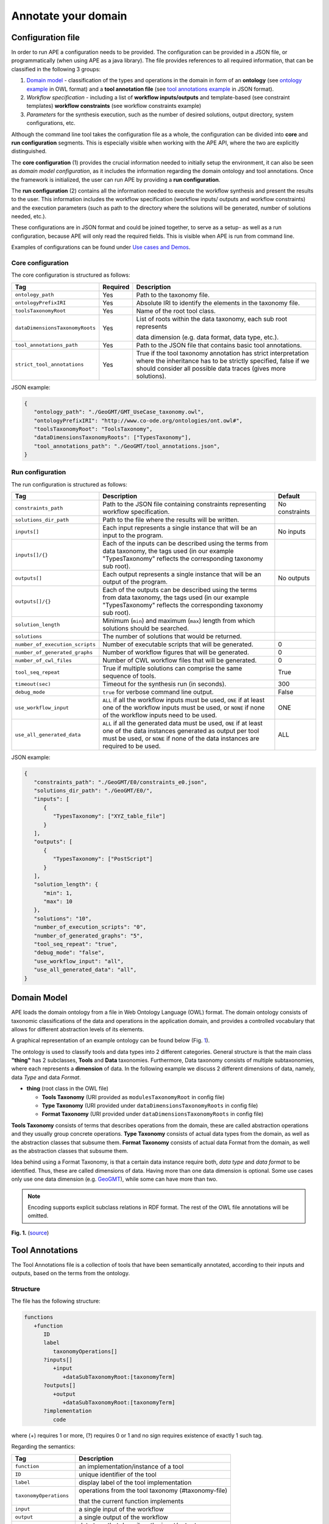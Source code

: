 Annotate your domain
===========================

Configuration file
^^^^^^^^^^^^^^^^^^

In order to run APE a configuration needs to be provided. The configuration can be provided in a JSON file, or programmatically (when using APE as a java library).
The file provides references to all required information, that can be classified in the following 3 groups:

1. `Domain model <setup.html#id1>`_ - classification of the types and operations in the domain in form 
   of an **ontology** (see `ontology example <https://github.com/sanctuuary/APE_UseCases/blob/master/ImageMagick/imagemagick_taxonomy.owl>`_ in OWL format) 
   and a **tool annotation file** (see `tool annotations example <https://github.com/sanctuuary/APE_UseCases/blob/master/ImageMagick/tool_annotations.json>`_ in JSON format).
2. *Workflow specification* - including a list of **workflow inputs/outputs** and template-based 
   (see constraint templates) **workflow constraints** (see workflow constraints example)
3. *Parameters* for the synthesis execution, such as the number of desired solutions, 
   output directory, system configurations, etc.

Although the command line tool takes the configuration file as a whole, the configuration can be 
divided into **core** and **run configuration** segments. This is especially visible when working 
with the APE API, where the two are explicitly distinguished.

The **core configuration** (1) provides the crucial information needed to initially setup the environment, 
it can also be seen as *domain model configuration*, as it includes the information regarding the 
domain ontology and tool annotations. Once the framework is initialized, the user can run APE by 
providing a **run configuration**.

The **run configuration** (2) contains all the information needed to execute the workflow synthesis and 
present the results to the user. This information includes the workflow specification (workflow inputs/ 
outputs and workflow constraints) and the execution parameters (such as path to the directory where 
the solutions will be generated, number of solutions needed, etc.).

These configurations are in JSON format and could be joined together, to serve as a setup- as well as 
a run configuration, because APE will only read the required fields. This is visible when APE is run 
from command line.

Examples of configurations can be found under `Use cases and Demos <../demo/demo-overview.html>`_.

Core configuration
~~~~~~~~~~~~~~~~~~

The core configuration is structured as follows:

+---------------------------------+----------+------------------------------------------------------------------+
| Tag                             | Required | Description                                                      |
+=================================+==========+==================================================================+
| ``ontology_path``               | Yes      | Path to the taxonomy file.                                       |
+---------------------------------+----------+------------------------------------------------------------------+
| ``ontologyPrefixIRI``           | Yes      | Absolute IRI to identify the elements in the taxonomy file.      |
+---------------------------------+----------+------------------------------------------------------------------+
| ``toolsTaxonomyRoot``           | Yes      | Name of the root tool class.                                     |
+---------------------------------+----------+------------------------------------------------------------------+
| ``dataDimensionsTaxonomyRoots`` | Yes      | List of roots within the data taxonomy, each sub root represents |
|                                 |          |                                                                  |
|                                 |          | data dimension (e.g. data format, data type, etc.).              |
+---------------------------------+----------+------------------------------------------------------------------+
| ``tool_annotations_path``       | Yes      | Path to the JSON file that contains basic tool annotations.      |
+---------------------------------+----------+------------------------------------------------------------------+
| ``strict_tool_annotations``     | Yes      | True if the tool taxonomy annotation has strict interpretation   |
|                                 |          | where the inheritance has to be strictly specified, false if we  |
|                                 |          | should consider all possible data traces (gives more solutions). |
+---------------------------------+----------+------------------------------------------------------------------+

JSON example:

.. code-block:: json

   {
      "ontology_path": "./GeoGMT/GMT_UseCase_taxonomy.owl",
      "ontologyPrefixIRI": "http://www.co-ode.org/ontologies/ont.owl#",
      "toolsTaxonomyRoot": "ToolsTaxonomy",
      "dataDimensionsTaxonomyRoots": ["TypesTaxonomy"],
      "tool_annotations_path": "./GeoGMT/tool_annotations.json",
   }


Run configuration
~~~~~~~~~~~~~~~~~

The run configuration is structured as follows:

+-----------------------------------+--------------------------------------------------+-------------------+
| Tag                               | Description                                      | Default           |
+===================================+==================================================+===================+
| ``constraints_path``              | Path to the JSON file containing constraints     | No constraints    |
|                                   | representing workflow specification.             |                   |
+-----------------------------------+--------------------------------------------------+-------------------+
| ``solutions_dir_path``            | Path to the file where the results               |                   |
|                                   | will be written.                                 |                   |
+-----------------------------------+--------------------------------------------------+-------------------+
| ``inputs[]``                      | Each input represents a single instance that     | No inputs         |
|                                   | will be an input to the program.                 |                   |
+-----------------------------------+--------------------------------------------------+-------------------+
| ``inputs[]/{}``                   | Each of the inputs can be described using the    |                   |
|                                   | terms from data taxonomy, the tags used          |                   |
|                                   | (in our example "TypesTaxonomy" reflects         |                   |
|                                   | the corresponding taxonomy sub root).            |                   |
+-----------------------------------+--------------------------------------------------+-------------------+
| ``outputs[]``                     | Each output represents a single instance that    | No outputs        |
|                                   | will be an output of the program.                |                   |
+-----------------------------------+--------------------------------------------------+-------------------+
| ``outputs[]/{}``                  | Each of the outputs can be described using       |                   |
|                                   | the terms from data taxonomy, the tags           |                   |
|                                   | used (in our example "TypesTaxonomy"             |                   |
|                                   | reflects the corresponding taxonomy sub root).   |                   |
+-----------------------------------+--------------------------------------------------+-------------------+
| ``solution_length``               | Minimum (``min``) and maximum (``max``) length   |                   |
|                                   | from which solutions should be searched.         |                   |
+-----------------------------------+--------------------------------------------------+-------------------+
| ``solutions``                     | The number of solutions that would be returned.  |                   |
+-----------------------------------+--------------------------------------------------+-------------------+
| ``number_of_execution_scripts``   | Number of executable scripts that will be        | 0                 |
|                                   | generated.                                       |                   |
+-----------------------------------+--------------------------------------------------+-------------------+
| ``number_of_generated_graphs``    | Number of workflow figures that will be          | 0                 |
|                                   | generated.                                       |                   |
+-----------------------------------+--------------------------------------------------+-------------------+
| ``number_of_cwl_files``           | Number of CWL workflow files that will be        | 0                 |
|                                   | generated.                                       |                   |
+-----------------------------------+--------------------------------------------------+-------------------+
| ``tool_seq_repeat``               | True if multiple solutions can comprise the      | True              |
|                                   | same sequence of tools.                          |                   |
+-----------------------------------+--------------------------------------------------+-------------------+
| ``timeout(sec)``                  | Timeout for the synthesis run (in seconds).      | 300               |
+-----------------------------------+--------------------------------------------------+-------------------+
| ``debug_mode``                    | ``true`` for verbose command line output.        | False             |
+-----------------------------------+--------------------------------------------------+-------------------+
| ``use_workflow_input``            | ``ALL`` if all the workflow inputs must be       | ONE               |
|                                   | used, ``ONE`` if at least one of the workflow    |                   |
|                                   | inputs must be used, or ``NONE`` if none of the  |                   |
|                                   | workflow inputs need to be used.                 |                   |
+-----------------------------------+--------------------------------------------------+-------------------+
| ``use_all_generated_data``        | ``ALL`` if all the generated data must be        | ALL               |
|                                   | used, ``ONE`` if at least one of the data        |                   |
|                                   | instances generated as output per tool must be   |                   |
|                                   | used, or ``NONE`` if none of the data instances  |                   |
|                                   | are required to be used.                         |                   |
+-----------------------------------+--------------------------------------------------+-------------------+



JSON example:

.. code-block:: json

   {
      "constraints_path": "./GeoGMT/E0/constraints_e0.json",
      "solutions_dir_path": "./GeoGMT/E0/",
      "inputs": [
         {
            "TypesTaxonomy": ["XYZ_table_file"]
         }
      ],
      "outputs": [
         {
            "TypesTaxonomy": ["PostScript"]
         }
      ],
      "solution_length": { 
         "min": 1, 
         "max": 10 
      },
      "solutions": "10",
      "number_of_execution_scripts": "0",
      "number_of_generated_graphs": "5",
      "tool_seq_repeat": "true",
      "debug_mode": "false",
      "use_workflow_input": "all",
      "use_all_generated_data": "all",
   }

Domain Model
^^^^^^^^^^^^

APE loads the domain ontology from a file in Web Ontology Language 
(OWL) format. The domain ontology consists of taxonomic classifications 
of the data and operations in the application domain, and provides 
a controlled  vocabulary  that  allows  for  different  abstraction
levels  of  its  elements.

A graphical representation of an example ontology can be found below (Fig. 1_).

The ontology is used to classify tools and data types into 2 different categories. 
General structure is that the main class **"thing"** has 2 subclasses, **Tools** and 
**Data** taxonomies. Furthermore, Data taxonomy consists of multiple subtaxonomies, 
where each represents a **dimension** of data. In the following example we discuss 
2 different dimensions of data, namely, data *Type* and data *Format*.

- **thing** (root class in the OWL file)

  - **Tools Taxonomy** (URI provided as ``modulesTaxonomyRoot`` in config file)
  - **Type Taxonomy** (URI provided under ``dataDimensionsTaxonomyRoots`` in config file)
  - **Format Taxonomy** (URI provided under ``dataDimensionsTaxonomyRoots`` in config file)

**Tools Taxonomy** consists of terms that describes operations from the domain, these are 
called abstraction operations and they usually group concrete operations. **Type Taxonomy** 
consists of actual data types from the domain, as well as the abstraction classes that 
subsume them. **Format Taxonomy** consists of actual data Format from the domain, as well 
as the abstraction classes that subsume them.

Idea behind using a Format Taxonomy, is that a certain data instance require both, 
*data type* and *data format* to be identified. Thus, these are called dimensions of data. 
Having more than one data dimension is optional. Some use cases only use one data dimension 
(e.g. `GeoGMT <../demo/geo_gmt/geo_gmt.html>`_), while some can have more than two.

.. note::
   Encoding supports explicit subclass relations in RDF format. The rest of the OWL file annotations will be omitted.

.. _1:

.. image:: ontology_dimensions_example.png

**Fig. 1.**  (`source <https://doi.org/10.1007/978-3-030-50436-6_34>`_)

Tool Annotations
^^^^^^^^^^^^^^^^

The Tool Annotations file is a collection of tools that have been semantically 
annotated, according to their inputs and outputs, based on the terms from the ontology. 

Structure
~~~~~~~~~

The file has the following structure:

.. code-block:: shell

   functions
      +function
         ID
         label
            taxonomyOperations[]
         ?inputs[]
            +input
               +dataSubTaxonomyRoot:[taxonomyTerm]
         ?outputs[]
            +output
               +dataSubTaxonomyRoot:[taxonomyTerm]
         ?implementation
            code

where (+) requires 1 or more, (?) requires 0 or 1 and no sign requires existence of exactly 1 such tag.

Regarding the semantics:

+-------------------------+----------------------------------------------------+
| Tag                     | Description                                        |
+=========================+====================================================+
| ``function``            | an implementation/instance of a tool               |
+-------------------------+----------------------------------------------------+
| ``ID``                  | unique identifier of the tool                      |
+-------------------------+----------------------------------------------------+
| ``label``               | display label of the tool implementation           |
+-------------------------+----------------------------------------------------+
| ``taxonomyOperations``  | operations from the tool taxonomy (#taxonomy-file) |
|                         |                                                    |
|                         | that the current function implements               |
+-------------------------+----------------------------------------------------+
| ``input``               | a single input of the workflow                     |
+-------------------------+----------------------------------------------------+
| ``output``              | a single output of the workflow                    |
+-------------------------+----------------------------------------------------+
| ``dataSubTaxonomyRoot`` | data type that describes the input/output          |
|                         |                                                    |
|                         | (each taxonomyTerm from the [taxonomyTerm] list    |
|                         |                                                    |
|                         | has to belong to the corresponding subTaxonomy)    |
+-------------------------+----------------------------------------------------+
| ``code``                | code that will be used to implement the workflow   |
|                         |                                                    |
|                         | as a script                                        |
+-------------------------+----------------------------------------------------+

Example
~~~~~~~

The following example annotated the tool ``compress``, which takes as 
input any ``Image`` (Type) of any Format and outputs an Image in the JPG 
format. See `ImageMagick/tool_annotations.json <https://github.com/sanctuuary/APE_UseCases/blob/master/ImageMagick/tool_annotations.json>`_
for more annotated tools.

.. code-block:: json

   {
      "label": "compress",
      "id": "compress",
      "taxonomyOperations": ["Conversion"],
      "inputs": [
         { "Type": ["Image"] }
      ],
      "outputs": [
         { "Type": ["Image"], "Format": ["JPG"] }
      ],
      "implementation": { 
         "code": "@output[0]='@output[0].jpg'\n
                  convert $@input[0] $@output[0]\n" 
      }
   }


Referencing the Domain Model
~~~~~~~~~~~~~~~~~~~~~~~~~~~~
A reference to a class (or a set of classes) in the domain ontology 
must be in array format. This array represents a conjunction of classes 
from the ontology. For example, given the ontology below. Specifying 
``["A", "B"]`` as input for your tool makes sure only inputs of type 
``D`` and ``F`` are allowed.

.. image:: types_taxonomy_example.png

This way of referencing domain model classes is used in annotating 
the tools as well as the input/output annotated in the configuration file.

Code Implementation
~~~~~~~~~~~~~~~~~~~

The code specified in the tool annotation could be used to construct a 
script that executes the workflow. APE keeps track of the naming of 
the in- and output variables from annotated tools. The ``@output[0]`` references to 
the variable name of the first input specified in the 
``inputs`` tag.

For example, take a look at the implementation of a tool called ``add``:

.. code-block:: json

   {
      "label": "add",
      "id": "add",
      "taxonomyOperations": ["Math"],
      "inputs": [
         { "Type": ["Number"] }
         { "Type": ["Number"] }
      ],
      "outputs": [
         { "Type": ["Number"]}
      ],
      "implementation": {
         "code": "@output[0] = $@input[0] + $@input[1]"
      }
   }

This could result in the following script, where ``node001`` and ``node002`` 
already have been instantiated, so ``node001`` is either the user input, 
or the output of a previous tool.

.. code-block:: shell

   node003 = $node001 + $node002

CWL Annotations
^^^^^^^^^^^^^^^^^^

The CWL annotations file specifies the the CWL code related to each tool to allow APE to generate executable CWL workflow files. Instead of providing the explicit commands within the domain annotations file, the user is expected to provide a path to the CWL file that contains the CWL code for the tool. The path can be a local path or a URL. An example of a tool annotation with a CWL reference is shown below:

.. code-block:: json

   {
      "outputs": [
            {
               "format_1915": ["http://edamontology.org/format_2330"],
               "data_0006": ["http://edamontology.org/data_2872"]
            }
      ],
      "inputs": [
            {
               "format_1915": ["http://edamontology.org/format_3747"],
               "data_0006": ["http://edamontology.org/data_0945"]
            }
      ],
      "taxonomyOperations": [
            "http://edamontology.org/operation_3434", "http://edamontology.org/operation_0335"
      ],
      
      "implementation" : { "cwl_reference" : "https://raw.githubusercontent.com/Workflomics/containers/main/cwl/tools/protXml2IdList/protXml2IdList.cwl"} , 
      "label": "protXml2IdList",
      "id": "protXml2IdList"
   }

The example illustrates a tool called ``protXml2IdList`` that takes an input of type ``data_0945`` and format ``format_3747`` and outputs data of type ``data_2872`` and format ``format_2330``.
 Notice that the data instances in the example are defined by a pair, data type (`data_0006`) and format (`format_1915`). The operations, data types and formats are referenced by their (`EDAM <https://edamontology.github.io/edam-browser/#format_2330>`_) ontology URIs.
